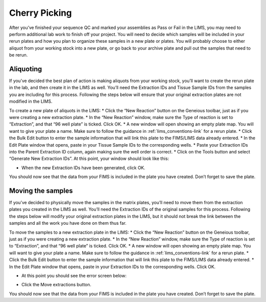Cherry Picking
==================================

After you’ve finished your sequence QC and marked your assemblies as Pass or Fail in the LIMS, you may need to perform additional lab work to finish off your project. You will need to decide which samples will be included in your rerun plates and how you plan to organize these samples in a new plate or plates. You will probably choose to either aliquot from your working stock into a new plate, or go back to your archive plate and pull out the samples that need to be rerun. 

Aliquoting
------------------

If you’ve decided the best plan of action is making aliquots from your working stock, you’ll want to create the rerun plate in the lab, and then create it in the LIMS as well. You’ll need the Extraction IDs and Tissue Sample IDs from the samples you are including for this process. Following the steps below will ensure that your original extraction plates are not modified in the LIMS. 

To create a new plate of aliquots in the LIMS:
* Click the “New Reaction” button on the Geneious toolbar, just as if you were creating a new extraction plate. 
* In the “New Reaction” window, make sure the Type of reaction is set to “Extraction”, and that “96 well plate” is ticked. Click OK.
* A new window will open showing an empty plate map. You will want to give your plate a name. Make sure to follow the guidance in :ref:`lims_conventions-link` for a rerun plate.
* Click the Bulk Edit button to enter the sample information that will link this plate to the FIMS/LIMS data already entered. 
* In the Edit Plate window that opens, paste in your Tissue Sample IDs to the corresponding wells. 
* Paste your Extraction IDs into the Parent Extraction ID column, again making sure the well order is correct. 
* Click on the Tools button and select “Generate New Extraction IDs”. At this point, your window should look like this: 

.. image:: /images/reruns_aliquoting.png
	:align: center
	:scale: 25 %

* When the new Extraction IDs have been generated, click OK. 

You should now see that the data from your FIMS is included in the plate you have created. Don’t forget to save the plate. 

Moving the samples
------------------

If you’ve decided to physically move the samples in the matrix plates, you’ll need to move them from the extraction plates you created in the LIMS as well. You’ll need the Extraction IDs of the original samples for this process. Following the steps below will modify your original extraction plates in the LIMS, but it should not break the link between the samples and all the work you have done on them thus far. 

To move the samples to a new extraction plate in the LIMS:
* Click the “New Reaction” button on the Geneious toolbar, just as if you were creating a new extraction plate. 
* In the “New Reaction” window, make sure the Type of reaction is set to “Extraction”, and that “96 well plate” is ticked. Click OK.
* A new window will open showing an empty plate map. You will want to give your plate a name. Make sure to follow the guidance in :ref:`lims_conventions-link` for a rerun plate.
* Click the Bulk Edit button to enter the sample information that will link this plate to the FIMS/LIMS data already entered. 
* In the Edit Plate window that opens, paste in your Extraction IDs to the corresponding wells. Click OK. 

.. image:: /images/reruns_moving.png
	:align: center
	:scale: 25 %

* At this point you should see the error screen below: 

.. image:: /images/extractions_already_exist.png
	:align: center
	:scale: 50 %

* Click the Move extractions button. 

You should now see that the data from your FIMS is included in the plate you have created. Don’t forget to save the plate. 
